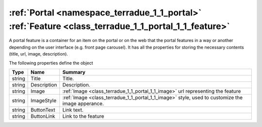 .. _class_terradue_1_1_portal_1_1_feature:

:ref:`Portal <namespace_terradue_1_1_portal>` :ref:`Feature <class_terradue_1_1_portal_1_1_feature>`
----------------------------------------------------------------------------------------------------


A portal feature is a container for an item on the portal or on the web that the portal features in a way or another depending on the user interface (e.g. front page carousel). It has all the properties for storing the necessary contents (title, url, image, description).  





The following properties define the object

.. cssclass:: propertiestable

+--------+-------------+----------------------------------------------------------------------------------------------------+
| Type   | Name        | Summary                                                                                            |
+========+=============+====================================================================================================+
| string | Title       | Title.                                                                                             |
+--------+-------------+----------------------------------------------------------------------------------------------------+
| string | Description | Description.                                                                                       |
+--------+-------------+----------------------------------------------------------------------------------------------------+
| string | Image       | :ref:`Image <class_terradue_1_1_portal_1_1_image>` url representing the feature                    |
+--------+-------------+----------------------------------------------------------------------------------------------------+
| string | ImageStyle  | :ref:`Image <class_terradue_1_1_portal_1_1_image>` style, used to customize the image apperance.   |
+--------+-------------+----------------------------------------------------------------------------------------------------+
| string | ButtonText  | Link text.                                                                                         |
+--------+-------------+----------------------------------------------------------------------------------------------------+
| string | ButtonLink  | Link to the feature                                                                                |
+--------+-------------+----------------------------------------------------------------------------------------------------+


